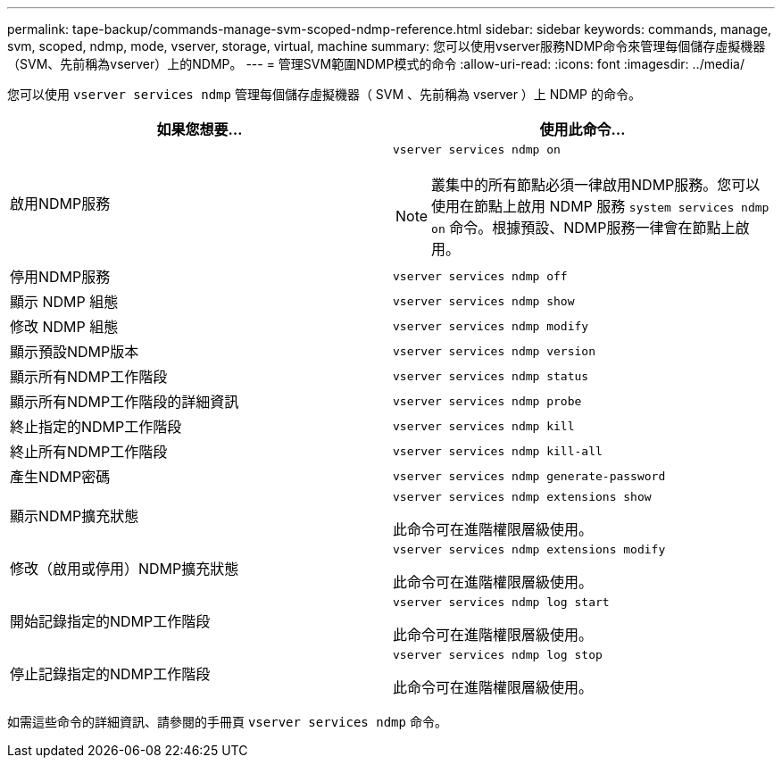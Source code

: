 ---
permalink: tape-backup/commands-manage-svm-scoped-ndmp-reference.html 
sidebar: sidebar 
keywords: commands, manage, svm, scoped, ndmp, mode, vserver, storage, virtual, machine 
summary: 您可以使用vserver服務NDMP命令來管理每個儲存虛擬機器（SVM、先前稱為vserver）上的NDMP。 
---
= 管理SVM範圍NDMP模式的命令
:allow-uri-read: 
:icons: font
:imagesdir: ../media/


[role="lead"]
您可以使用 `vserver services ndmp` 管理每個儲存虛擬機器（ SVM 、先前稱為 vserver ）上 NDMP 的命令。

|===
| 如果您想要... | 使用此命令... 


 a| 
啟用NDMP服務
 a| 
`vserver services ndmp on`

[NOTE]
====
叢集中的所有節點必須一律啟用NDMP服務。您可以使用在節點上啟用 NDMP 服務 `system services ndmp on` 命令。根據預設、NDMP服務一律會在節點上啟用。

====


 a| 
停用NDMP服務
 a| 
`vserver services ndmp off`



 a| 
顯示 NDMP 組態
 a| 
`vserver services ndmp show`



 a| 
修改 NDMP 組態
 a| 
`vserver services ndmp modify`



 a| 
顯示預設NDMP版本
 a| 
`vserver services ndmp version`



 a| 
顯示所有NDMP工作階段
 a| 
`vserver services ndmp status`



 a| 
顯示所有NDMP工作階段的詳細資訊
 a| 
`vserver services ndmp probe`



 a| 
終止指定的NDMP工作階段
 a| 
`vserver services ndmp kill`



 a| 
終止所有NDMP工作階段
 a| 
`vserver services ndmp kill-all`



 a| 
產生NDMP密碼
 a| 
`vserver services ndmp generate-password`



 a| 
顯示NDMP擴充狀態
 a| 
`vserver services ndmp extensions show`

此命令可在進階權限層級使用。



 a| 
修改（啟用或停用）NDMP擴充狀態
 a| 
`vserver services ndmp extensions modify`

此命令可在進階權限層級使用。



 a| 
開始記錄指定的NDMP工作階段
 a| 
`vserver services ndmp log start`

此命令可在進階權限層級使用。



 a| 
停止記錄指定的NDMP工作階段
 a| 
`vserver services ndmp log stop`

此命令可在進階權限層級使用。

|===
如需這些命令的詳細資訊、請參閱的手冊頁 `vserver services ndmp` 命令。
